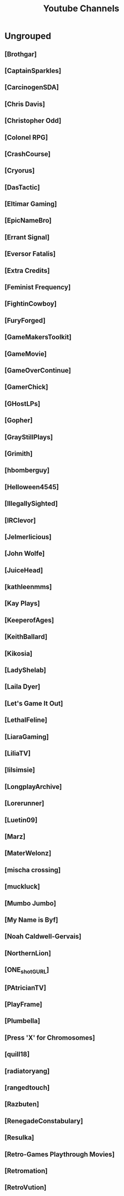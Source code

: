 #+TITLE: Youtube Channels
* Ungrouped
** [Brothgar]
** [CaptainSparkles]
** [CarcinogenSDA]
** [Chris Davis]
** [Christopher Odd]
** [Colonel RPG]
** [CrashCourse]
** [Cryorus]
** [DasTactic]
** [Eltimar Gaming]
** [EpicNameBro]
** [Errant Signal]
** [Eversor Fatalis]
** [Extra Credits]
** [Feminist Frequency]
** [FightinCowboy]
** [FuryForged]
** [GameMakersToolkit]
** [GameMovie]
** [GameOverContinue]
** [GamerChick]
** [GHostLPs]
** [Gopher]
** [GrayStillPlays]
** [Grimith]
** [hbomberguy]
** [Helloween4545]
** [IllegallySighted]
** [IRClevor]
** [Jelmerlicious]
** [John Wolfe]
** [JuiceHead]
** [kathleenmms]
** [Kay Plays]
** [KeeperofAges]
** [KeithBallard]
** [Kikosia]
** [LadyShelab]
** [Laila Dyer]
** [Let's Game It Out]
** [LethalFeline]
** [LiaraGaming]
** [LiliaTV]
** [lilsimsie]
** [LongplayArchive]
** [Lorerunner]
** [Luetin09]
** [Marz]
** [MaterWelonz]
** [mischa crossing]
** [muckluck]
** [Mumbo Jumbo]
** [My Name is Byf]
** [Noah Caldwell-Gervais]
** [NorthernLion]
** [ONE_shot_GURL]
** [PAtricianTV]
** [PlayFrame]
** [Plumbella]
** [Press 'X' for Chromosomes]
** [quill18]
** [radiatoryang]
** [rangedtouch]
** [Razbuten]
** [RenegadeConstabulary]
** [Resulka]
** [Retro-Games Playthrough Movies]
** [Retromation]
** [RetroVution]
** [Rhapsody]
** [rpg crawler]
** [Rufert]
** [SB]
** [Schaly]
** [Scott Manley]
** [Shirrako]
** [Sixkilla Gaming]
** [slowbeef]
** [SplatterCatGaming]
** [Stumpt]
** [Super Bunnyhop]
** [SweetAnita]
** [The Adventure Gamer]
** [The D-Pad]
** [The Games We Play]
** [The Jessa Channel]
** [The SaD Games]
** [The Salt Factory]
** [The SCUMM BAR]
** [The Spiffing Brit]
** [TheEpicNate315]
** [TheQuxxn]
** [TheRPGMinx]
** [TheTurtleMelon]
** [TheUrsinus1]
** [Tokshen]
** [TurianShepard]
** [VeryCuteGM]
** [Volx]
** [Wanderbots]
** [WoodenPotatoes]
** [World of Longplays]
** [WTFSexyHeadphones]
** [Zade]
** [ZenBear]
** [ZoranTheBear]
** [[https://www.youtube.com/channel/UCHQESNIbXuQM-QUeMf7CFjQ][AllShamNoWow]]
** [[https://www.youtube.com/channel/UCISPcad-6svNxgViVr_syvA][Arumba]]
** [[https://www.youtube.com/channel/UCCG6qI8XjyjUNgZ8jlJp_wQ][BaerTaffy]]
** [[https://www.youtube.com/channel/UCiG8OfmqcSlydMluaEfkHgQ][BigDanGaming]]
** [[https://www.youtube.com/channel/UCKog-ke-YKj5XKJOAHk16-A][Brickroad]]
** [[https://www.youtube.com/channel/UC73AxlcKrGhDUm86uv2hlrA][The Voice of Dog]]
